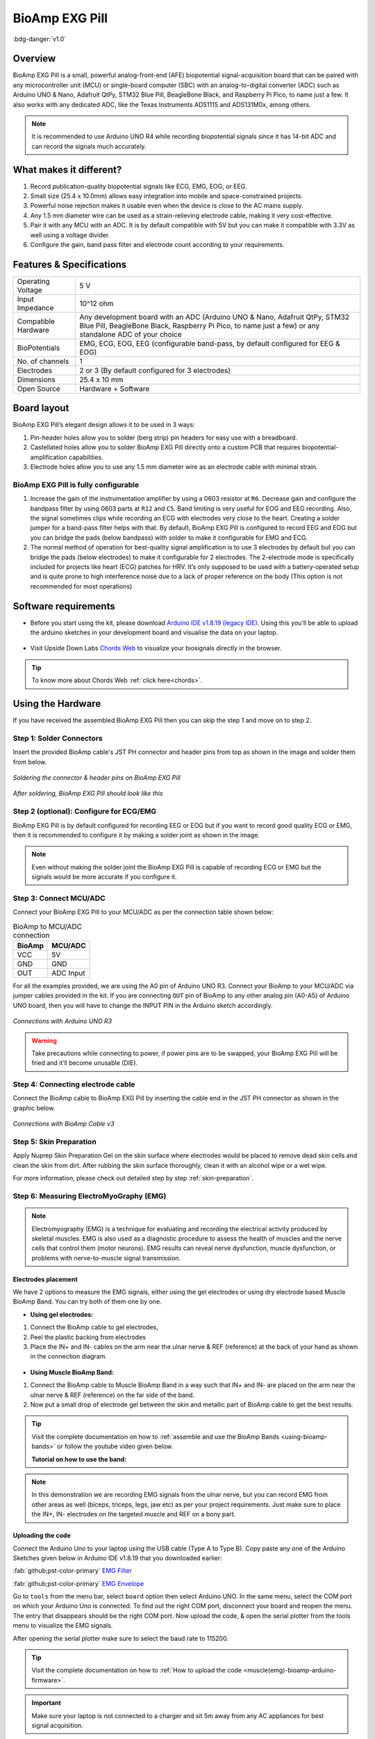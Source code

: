 .. _bioamp-exg-pill:

BioAmp EXG Pill
##################

:bdg-danger:`v1.0`

Overview
*********

BioAmp EXG Pill is a small, powerful analog-front-end (AFE) biopotential signal-acquisition board that can be paired 
with any microcontroller unit (MCU) or single-board computer (SBC) with an analog-to-digital converter (ADC) such as 
Arduino UNO & Nano, Adafruit QtPy, STM32 Blue Pill, BeagleBone Black, and Raspberry Pi Pico, to name 
just a few. It also works with any dedicated ADC, like the Texas Instruments ADS1115 and ADS131M0x, among others.

.. note:: It is recommended to use Arduino UNO R4 while recording biopotential signals since it has 14-bit ADC and can record the signals much accurately.

.. figure:: ../../../media/bioamp-exg-pill.*
    :align: center

What makes it different?
**************************

1. Record publication-quality biopotential signals like ECG, EMG, EOG, or EEG.
2. Small size (25.4 x 10.0mm) allows easy integration into mobile and space-constrained projects.
3. Powerful noise rejection makes it usable even when the device is close to the AC mains supply.
4. Any 1.5 mm diameter wire can be used as a strain-relieving electrode cable, making it very cost-effective.
5. Pair it with any MCU with an ADC. It is by default compatible with 5V but you can make it compatible with 3.3V as well using a voltage divider.
6. Configure the gain, band pass filter and electrode count according to your requirements.

Features & Specifications
**************************

+-------------------------------------+-------------------------------------------------------------------------------------------------------------------------------------------------------------------------------------------------------+
| Operating Voltage                   | 5 V                                                                                                                                                                                                   |
+-------------------------------------+-------------------------------------------------------------------------------------------------------------------------------------------------------------------------------------------------------+
| Input Impedance                     | 10^12 ohm                                                                                                                                                                                             |
+-------------------------------------+-------------------------------------------------------------------------------------------------------------------------------------------------------------------------------------------------------+
| Compatible Hardware                 | Any development board with an ADC (Arduino UNO & Nano, Adafruit QtPy, STM32 Blue Pill, BeagleBone Black, Raspberry Pi Pico, to name just a few) or any standalone ADC of your choice                  |
+-------------------------------------+-------------------------------------------------------------------------------------------------------------------------------------------------------------------------------------------------------+
| BioPotentials                       | EMG, ECG, EOG, EEG (configurable band-pass, by default configured for EEG & EOG)                                                                                                                      |
+-------------------------------------+-------------------------------------------------------------------------------------------------------------------------------------------------------------------------------------------------------+
| No. of channels                     | 1                                                                                                                                                                                                     |
+-------------------------------------+-------------------------------------------------------------------------------------------------------------------------------------------------------------------------------------------------------+
| Electrodes                          | 2 or 3 (By default configured for 3 electrodes)                                                                                                                                                       |
+-------------------------------------+-------------------------------------------------------------------------------------------------------------------------------------------------------------------------------------------------------+
| Dimensions                          | 25.4 x 10 mm                                                                                                                                                                                          |
+-------------------------------------+-------------------------------------------------------------------------------------------------------------------------------------------------------------------------------------------------------+
| Open Source                         | Hardware + Software                                                                                                                                                                                   |
+-------------------------------------+-------------------------------------------------------------------------------------------------------------------------------------------------------------------------------------------------------+

Board layout
*************

BioAmp EXG Pill’s elegant design allows it to be used in 3 ways:

1. Pin-header holes allow you to solder (berg strip) pin headers for easy use with a breadboard.
2. Castellated holes allow you to solder BioAmp EXG Pill directly onto a custom PCB that requires biopotential-amplification capabilities.
3. Electrode holes allow you to use any 1.5 mm diameter wire as an electrode cable with minimal strain.

.. figure:: media/Front_Specifications.*
    :align: center

.. figure:: media/Back_Specifications.*
    :align: center

BioAmp EXG Pill is fully configurable
=============================================

1. Increase the gain of the instrumentation amplifier by using a 0603 resistor at ``R6``. Decrease gain and configure the bandpass filter by using 0603 parts at ``R12`` and ``C5``. Band limiting is very useful for EOG and EEG recording. Also, the signal sometimes clips while recording an ECG with electrodes very close to the heart. Creating a solder jumper for a band-pass filter helps with that. By default, BioAmp EXG Pill is configured to record EEG and EOG but you can bridge the pads (below bandpass) with solder to make it configurable for EMG and ECG.
2. The normal method of operation for best-quality signal amplification is to use 3 electrodes by default but you can bridge the pads (below electrodes) to make it configurable for 2 electrodes. The 2-electrode mode is specifically included for projects like heart (ECG) patches for HRV. It’s only supposed to be used with a battery-operated setup and is quite prone to high interference noise due to a lack of proper reference on the body (This option is not recommended for most operations)

Software requirements
**********************

- Before you start using the kit, please download `Arduino IDE v1.8.19 (legacy IDE) <https://www.arduino.cc/en/software>`_. Using this you'll be able to upload the arduino sketches in your development board and visualise the data on your laptop.
    
.. figure:: ../../../kits/diy-neuroscience/basic/media/arduino-ide.*

- Visit Upside Down Labs `Chords Web <https://chords.upsidedownlabs.tech>`_ to visualize your biosignals directly in the browser.

.. figure:: ../../../software/chords/chords-web/media/chords_landing_page.*

.. grid:: 1 1 1 1
    :margin: 4 4 0 0 
    :gutter: 2

    .. grid-item::

        .. card::
            
            **Getting started with Chords Web**

            .. youtube:: IVIPnk9z75g
                :align: center
                :width: 100%

.. tip:: To know more about Chords Web :ref:`click here<chords>`.

Using the Hardware
*********************

If you have received the assembled BioAmp EXG Pill then you can skip the step 1 and move on to step 2.

Step 1: Solder Connectors
===========================

Insert the provided BioAmp cable's JST PH connector and header pins from top as shown in the image and solder them from below.

.. figure:: media/assembly-step1.*
    :align: center

    `Soldering the connector & header pins on BioAmp EXG Pill`

.. figure:: media/bioamp-exg-pill-soldered.*
    :align: center

    `After soldering, BioAmp EXG Pill should look like this`

Step 2 (optional): Configure for ECG/EMG
==========================================

BioAmp EXG Pill is by default configured for recording EEG or EOG but if you want to record good quality ECG or EMG, then it is recommended to configure it by making a solder joint as shown in the image.

.. figure:: media/assembly-step2.*
    :align: center

.. note:: Even without making the solder joint the BioAmp EXG Pill is capable of recording ECG or EMG but the signals would be more accurate if you configure it.

Step 3: Connect MCU/ADC
=========================

Connect your BioAmp EXG Pill to your MCU/ADC as per the connection table shown below:

.. table:: BioAmp to MCU/ADC connection

    +--------+-----------+
    | BioAmp | MCU/ADC   |
    +========+===========+
    | VCC    | 5V        |
    +--------+-----------+
    | GND    | GND       |
    +--------+-----------+
    | OUT    | ADC Input |
    +--------+-----------+

For all the examples provided, we are using the A0 pin of Arduino UNO R3. Connect your BioAmp to your MCU/ADC via jumper cables provided in the kit. If you are connecting ``OUT`` pin of BioAmp to any other analog pin (A0-A5) of Arduino UNO board, then you will have to change the INPUT PIN in the Arduino sketch accordingly.

.. figure:: media/connections-with-arduino.*
    :align: center

    `Connections with Arduino UNO R3`

.. warning:: Take precautions while connecting to power, if power pins are to be swapped, your BioAmp EXG Pill will be fried and it’ll become unusable (DIE).

Step 4: Connecting electrode cable
====================================

Connect the BioAmp cable to BioAmp EXG Pill by inserting the cable end in the JST PH connector as shown in the graphic below.

.. figure:: media/connection-with-cable.*
    :align: center

    `Connections with BioAmp Cable v3`

Step 5: Skin Preparation
===========================

Apply Nuprep Skin Preparation Gel on the skin surface where electrodes would be placed to remove dead skin cells and clean the skin from dirt. After rubbing the skin surface thoroughly, clean it with an alcohol wipe or a wet wipe.

For more information, please check out detailed step by step :ref:`skin-preparation`.

Step 6: Measuring ElectroMyoGraphy (EMG)
=========================================

.. note::

   Electromyography (EMG) is a technique for evaluating and recording the electrical activity produced by skeletal muscles. 
   EMG is also used as a diagnostic procedure to assess the health of muscles and the nerve cells that control them (motor 
   neurons). EMG results can reveal nerve dysfunction, muscle dysfunction, or problems with nerve-to-muscle signal transmission. 

..    .. figure:: media/EMGEnvelop.*
..        :align: center

..    .. figure:: media/EMG.*
..        :align: center

Electrodes placement
----------------------

We have 2 options to measure the EMG signals, either using the gel electrodes or using dry electrode based Muscle BioAmp Band. You can try both of them one by one.

- **Using gel electrodes:**

1. Connect the BioAmp cable to gel electrodes,
2. Peel the plastic backing from electrodes
3. Place the IN+ and IN- cables on the arm near the ulnar nerve & REF (reference) at the back of your hand as shown in the connection diagram.

.. figure:: media/emg.*

- **Using Muscle BioAmp Band:**

1. Connect the BioAmp cable to Muscle BioAmp Band in a way such that IN+ and IN- are placed on the arm near the ulnar nerve & REF (reference) on the far side of the band.

2. Now put a small drop of electrode gel between the skin and metallic part of BioAmp cable to get the best results.

.. tip:: Visit the complete documentation on how to :ref:`assemble and use the BioAmp Bands <using-bioamp-bands>` or follow the youtube video given below.

   **Tutorial on how to use the band:**

   .. youtube:: xYZdw0aesa0
       :align: center
       :width: 100%

.. note:: In this demonstration we are recording EMG signals from the ulnar nerve, but you can record EMG from other areas as well (biceps, triceps, legs, jaw etc) as per your project requirements. Just make sure to place the IN+, IN- electrodes on the targeted muscle and REF on a bony part.

Uploading the code
---------------------------

Connect the Arduino Uno to your laptop using the USB cable (Type A to Type B). Copy paste any one of the Arduino Sketches given below in Arduino IDE v1.8.19 that you downloaded earlier:
    
:fab:`github;pst-color-primary` `EMG Filter <https://github.com/upsidedownlabs/Muscle-BioAmp-Arduino-Firmware/blob/main/2_EMGFilter/2_EMGFilter.ino>`_

:fab:`github;pst-color-primary` `EMG Envelope <https://github.com/upsidedownlabs/Muscle-BioAmp-Arduino-Firmware/blob/main/3_EMGEnvelope/3_EMGEnvelope.ino>`_

Go to ``tools`` from the menu bar, select ``board`` option then select Arduino UNO. In the same menu, 
select the COM port on which your Arduino Uno is connected. To find out the right COM port, 
disconnect your board and reopen the menu. The entry that disappears should be the 
right COM port. Now upload the code, & open the serial plotter from the tools menu to visualize 
the EMG signals. 

After opening the serial plotter make sure to select the baud rate to 115200.

.. tip:: Visit the complete documentation on how to :ref:`How to upload the code <muscle(emg)-bioamp-arduino-firmware>`.

.. important:: Make sure your laptop is not connected to a charger and sit 5m away from any AC appliances for best signal acquisition.

Visualizing the EMG signals
----------------------------
For visualizing the EMG signals, use `Chords Web <https://chords.upsidedownlabs.tech/>`_ for quick and hassle-free real-time biosignal visualization—right from your browser, without installing any software.

.. figure:: ../../../software/chords/chords-web/media/chords_emg_signal.*
    :align: center

    `Visualizing EMG signals on Chords Web`

Now flex your arm to visualize the muscle signals in real time on your laptop.

.. figure:: media/EMGEnvelop.*
    :align: center

    `Visualizing EMG signals on Arduino IDE v1.8.x`

Step 6: Measuring ElectroCardioGraphy (ECG)
=============================================

.. note::

   Electrocardiography (ECG) is the process of producing an electrocardiogram (ECG or EKG). It is a graph of voltage versus time 
   of the electrical activity of the heart using electrodes placed on the skin. These electrodes detect the small electrical changes 
   that are a consequence of cardiac muscle depolarization followed by repolarization during each cardiac cycle (heartbeat).

Electrodes placement
----------------------

We have 2 options to measure the ECG signals, either using the gel electrodes or using dry electrode based Heart BioAmp Band. You can try both of them one by one.

- **Using gel electrodes:**

1. Connect the BioAmp cable to gel electrodes
2. Peel the plastic backing from electrodes
3. Place the IN- cable on the left side, IN+ in the middle and REF (reference) on the far right side as shown in the diagram.

.. figure:: media/ecg.*
    :align: center

- **Using Heart BioAmp Band:**

1. Wear the band as depicted in the video tutorial given below
2. Place the IN- cable on the left side, IN+ in the middle and REF (reference) on the far right side.
3. Now put a small drop of electrode gel between the skin and metallic part of BioAmp cable to get the best results.

.. tip:: Visit the complete documentation on how to :ref:`assemble and use the BioAmp Bands <using-bioamp-bands>` or follow the youtube video given below.

   **Tutorial on how to use the band:**

   .. youtube:: fr5iORsVyUM
       :align: center
       :width: 100%

Uploading the code
---------------------

Connect Arduino Uno to your laptop using the USB cable (Type A to Type B). Copy paste the Arduino Sketch given below in Arduino IDE v1.8.19 that you downloaded earlier:
    
:fab:`github;pst-color-primary` `ECG Filter <https://github.com/upsidedownlabs/Heart-BioAmp-Arduino-Firmware/blob/main/2_ECGFilter/2_ECGFilter.ino>`_

Go to ``tools`` from the menu bar, select ``board`` option then select Arduino UNO. In the same menu, 
select the COM port on which your Arduino Uno is connected. To find out the right COM port, 
disconnect your board and reopen the menu. The entry that disappears should be the 
right COM port. Now upload the code, & open the serial plotter from the tools menu to visualize 
the signals. 

After opening the serial plotter make sure to select the baud rate to 115200.

.. tip:: Visit the complete documentation on how to :ref:`How to upload the code <heart-bioamp-arduino-firmware>`.

.. important:: Make sure your laptop is not connected to a charger and sit 5m away from any AC appliances for best signal acquisition.

Visualizing the ECG signals
-----------------------------

For visualizing the ECG signals, use `Chords Web <https://chords.upsidedownlabs.tech/>`_ for quick and hassle-free real-time biosignal visualization—right from your browser, without installing any software.

.. figure:: ../../../software/chords/chords-web/media/chords_ecg_signal.*
    :align: center

    `Visualizing ECG signals on Chords Web`


Sit back, relax and see your ECG signals in real time on your laptop.

.. figure:: media/bioamp-Exg-Pill-ECG.*
    :align: center

    `Visualizing ECG signals on Arduino IDE v1.8.x`

Step 7: Measuring Electrooculography (EOG)
================================================

.. note::

   Electrooculography (EOG) is a technique for measuring the corneo-retinal standing potential that exists between the front and 
   the back of the human eye. The resulting signal is called EOG. To measure eye movement, pairs of electrodes are typically placed 
   either above and below the eye or to the left and right of the eye. If the eye moves from the center position toward one of the two 
   electrodes, this electrode "sees" the positive side of the retina, and the opposite electrode "sees" the negative side of the retina. 
   Consequently, a potential difference occurs between the electrodes. Assuming the resting potential is constant, the recorded potential 
   is a measure of the eye’s position.

Electrodes placement
----------------------

We have 2 ways to measure the EOG signals, either record the horizontal eye movement or the vertical eye movement. You can one by one record both the signals.

- **Horizontal EOG recording:**

.. figure:: media/eog-horizontal.*
    :align: center

1. Connect the BioAmp cable to gel electrodes.
2. Peel the plastic backing from electrodes.
3. Place the IN- cable on the right side of the eye, IN+ on the left side of the eye and REF (reference) at the bony part, on the back side of your earlobe as shown in the diagram above.

- **Vertical EOG recording:**

.. figure:: media/eog-vertical.*
    :align: center

1. Connect the BioAmp cable to gel electrodes.
2. Peel the plastic backing from electrodes.
3. Place the IN- & IN+ cables above and below the eye respectively and REF (reference) at the bony part, on the back side of your earlobe as shown in the diagram above.

Uploading the code
---------------------

Connect Arduino Uno to your laptop using the USB cable (Type A to Type B). Copy paste the Arduino Sketch given below in Arduino IDE v1.8.19 that you downloaded earlier:
    
:fab:`github;pst-color-primary` `EOG Filter <https://github.com/upsidedownlabs/Eye-BioAmp-Arduino-Firmware/blob/main/2_EOGFilter/2_EOGFilter.ino>`_

Go to ``tools`` from the menu bar, select ``board`` option then select Arduino UNO. In the same menu, 
select the COM port on which your Arduino Uno is connected. To find out the right COM port, 
disconnect your board and reopen the menu. The entry that disappears should be the 
right COM port. Now upload the code, & open the serial plotter from the tools menu to visualize 
the signals. 

After opening the serial plotter make sure to select the baud rate to 115200.

.. tip:: Visit the complete documentation on how to :ref:`How to upload the code <eye-bioamp-arduino-firmware>`.

.. important:: Make sure your laptop is not connected to a charger and sit 5m away from any AC appliances for best signal acquisition.

Visualizing the EOG signals
------------------------------

For visualizing the EOG signals, use `Chords Web <https://chords.upsidedownlabs.tech/>`_ for quick and hassle-free real-time biosignal visualization—right from your browser, without installing any software.

.. figure:: ../../../software/chords/chords-web/media/chords_eog_signal.*
    :align: center

    `Visualizing EOG signals on Chords Web`


Move your eyes up-down or left-right to see your EOG signals in real time on your laptop.

.. figure:: media/bioamp-exg-pill-eog.*
    :align: center

    `Visualizing EOG signals on Arduino IDE v1.8.x`

Step 8: Measuring Electroencephalography (EEG)
===================================================

.. note::

   Electroencephalography (EEG) is an electrophysiological monitoring method to record electrical activity on the scalp. During 
   the procedure, electrodes consisting of small metal discs with thin wires are pasted onto your scalp. The electrodes detect tiny 
   electrical charges that result from the activity of your brain cells which are then amplified to appear on the computer screen. 
   It is typically non-invasive, with the electrodes placed along the scalp.

For recording EEG from different parts of the brain, you have to place the electrodes according to the `International 10-20 system for recording EEG <https://en.wikipedia.org/wiki/10%E2%80%9320_system_(EEG)>`_.

.. figure:: ../../../kits/diy-neuroscience/basic/media/10-20-system.*
    :align: center

Electrodes placement
----------------------

We have 2 options to measure the EEG signals, either using the gel electrodes or using dry electrode based Brain BioAmp Band. You can try both of them one by one.

- **Using gel electrodes to record from prefrontal cortex part of brain:**

.. figure:: media/eeg.*
    :align: center

1. Connect the BioAmp cable to gel electrodes.
2. Peel the plastic backing from electrodes.
3. Place the IN+ and IN- cables on Fp1 and Fp2 as per the International 10-20 system & REF (reference) at the bony part, on the back side of your earlobe as shown above.

- **Using Brain BioAmp Band to record from prefrontal cortex part of brain:**

1. Connect the BioAmp cable to Brain BioAmp Band in a way such that IN+ and IN- are placed on Fp1 and Fp2 as per the International 10-20 system.
2. In this case, the REF (reference) should be connected using gel electrode. So connect the reference of BioAmp cable to the gel electrode, peel the plastic backing and place it at the bony part, on the back side of your earlobe.
3. Now put a small drop of electrode gel on the dry electrodes (IN+ and IN-) between the skin and metallic part of BioAmp cable to get the best results.

.. tip:: Visit the complete documentation on how to :ref:`assemble and use the BioAmp Bands <using-bioamp-bands>` or follow the youtube video given below.

   **Tutorial on how to use the band:**

   .. youtube:: O6qp7teT-sM
       :align: center
       :width: 100%

.. note:: Similarly you can use the band to record EEG signals from the visual cortex part of brain by placing the dry electrodes on O1 and O2 instead of Fp1 and Fp2. Everything else will remain the same.

Uploading the code
-----------------------

Connect Arduino Uno to your laptop using the USB cable (Type A to Type B). Copy paste the Arduino Sketch given below in Arduino IDE v1.8.19 that you downloaded earlier:
    
:fab:`github;pst-color-primary` `EEG Filter Code <https://github.com/upsidedownlabs/Brain-BioAmp-Arduino-Firmware/blob/main/02-eeg-filter/02-eeg-filter.ino>`_

Go to ``tools`` from the menu bar, select ``board`` option then select Arduino UNO. In the same menu, 
select the COM port on which your development board is connected. To find out the right COM port, screen
disconnect your board and reopen the menu. The entry that disappears should be the 
right COM port. Now upload the code.

.. tip:: Visit the complete documentation on how to :ref:`How to upload the code <brain-bioamp-arduino-firmware>`.

.. important:: Make sure your laptop is not connected to a charger and sit 5m away from any AC appliances for best signal acquisition.
 
Visualizing the EEG signals
-------------------------------

For visualizing the EEG signals, use `Chords Web <https://chords.upsidedownlabs.tech/>`_ for quick and hassle-free real-time biosignal visualization—right from your browser, without installing any software.

.. figure:: ../../../software/chords/chords-web/media/chords_eeg_signal.*
    :align: center

    `Visualizing ECG signals on Chords Web`

The signals that you can see on the screen right now are originating from prefrontal cortex part of your brain and propagating through all the layers to the surface of your skin.

You have placed the electrodes on the forehead (Fp1 & Fp2), the BioAmp EXG Pill is amplifying those signals so that we can detect it and finally sending it to the ADC (Analog to Digital Convertor) of your Arduino Uno and the signals are being visualized in Chords Web.

We hope everything is clear now and you understand how the signals are propagating from your brain to the screen of the laptop.

Glimpses of previous versions
*******************************

The BioAmp EXG Pill can be used in a variety of ways, the YouTube video below shows a potential way of using ``v0.7`` of 
BioAmp EXG Pill.

.. youtube:: -G3z9fvQnuw
    :align: center
    :width: 100%

A lot has improved in terms of interference rejection and flexibility from ``v0.7`` to ``v1.0`` of the BioAmp EXG Pill. The YouTube video 
below shows the ECG, EMG, EOG, and EEG recording using ``v1.0b`` of device.

.. youtube:: z9-B9bHWuhg
    :align: center
    :width: 100%

Real-world Applications
************************

BioAmp EXG Pill is perfect for researchers, makers, and hobbyists looking for novel ways to sample biopotential data. It can 
be used for a wide variety of interesting biosensing projects, including:

- AI-assisted detection of congestive heart failure using CNN (ECG)
- Heart-rate variability calculation to detect heart ailments (ECG)
- Prosthetic arm (servo) control (EMG)
- Controlling a 3DOF robotic arm (EMG)
- Real-time game controllers (EOG)
- Blink detection (EOG)
- Capturing photos with a blink of an eye (EOG) and many more examples. 

Project ideas & tutorials
********************************

.. only:: html

    .. article-info::
      :avatar: ../../../kits/diy-neuroscience/basic/media/instructables.svg
      :avatar-link: https://www.instructables.com/member/Upside+Down+Labs/
      :avatar-outline: muted
      :author: Projects on Instructables
      :class-container: sd-p-2 sd-rounded-1

    Below are some projects made by students using the BioAmp EXG Pill.

    .. grid:: 2 2 2 2
        :margin: 4 4 0 0 
        :gutter: 2

        .. grid-item-card:: Controlling video game using brainwaves (EEG)
            :text-align: center
            :link: https://www.instructables.com/Controlling-Video-Game-Using-Brainwaves-EEG/

        .. grid-item-card:: Visualising electrical impulses from eyes (EOG)
            :text-align: center
            :link: https://www.instructables.com/Visualizing-Electrical-Impulses-of-Eyes-EOG-Using-/

        .. grid-item-card:: Recording EEG from visual cortex
            :text-align: center
            :link: https://www.instructables.com/Recording-EEG-From-Visual-Cortex-of-Brain-Using-Bi/

        .. grid-item-card:: Recording EEG from prefrontal cortex
            :text-align: center
            :link: https://www.instructables.com/Recording-EEG-From-Pre-Frontal-Cortex-of-Brain-Usi/

        .. grid-item-card:: Eye blink detection
            :text-align: center
            :link: https://www.instructables.com/Eye-Blink-Detection-by-Recording-EOG-Using-BioAmp-/

        .. grid-item-card:: Creating a drowsiness detector
            :text-align: center
            :link: https://www.instructables.com/Drowsiness-Detector-by-Detecting-EOG-Signals-Using/

        .. grid-item-card:: Record publication-grade ECG
            :text-align: center
            :link: https://www.instructables.com/Record-Publication-Grade-ECG-at-Your-Home-Using-Bi/

        .. grid-item-card:: Measuring heart rate
            :text-align: center
            :link: https://www.instructables.com/Measuring-Heart-Rate-Using-BioAmp-EXG-Pill/

        .. grid-item-card:: Detecting heart beats
            :text-align: center
            :link: https://www.instructables.com/Detecting-Heart-Beats-Using-BioAmp-EXG-Pill/

        .. grid-item-card:: Record publication-grade EMG
            :text-align: center
            :link: https://www.instructables.com/Recording-Publication-Grade-Muscle-Signals-Using-B/

        .. grid-item-card:: Detecting up and down movement of eyes
            :text-align: center
            :link: https://www.instructables.com/Tracking-UP-and-DOWN-Movements-of-Eyes-Using-EOG/

    These are some of the project ideas but the possibilities are endless. So create your own Human Computer Interface (HCI) and 
    Brain Computer Interface (BCI) projects and share them with us at contact@upsidedownlabs.tech.

.. only:: latex

    You can find step-by-step tutorials for various HCI/BCI projects on our `Instructables <https://www.instructables.com/member/Upside+Down+Labs/>`_.

    Below are some project ideas that you can try making at your home.

    1. `Controlling video game using brainwaves (EEG) <https://www.instructables.com/Controlling-Video-Game-Using-Brainwaves-EEG/>`_
    2. `Visualising electrical impulses from eyes (EOG) <https://www.instructables.com/Visualizing-Electrical-Impulses-of-Eyes-EOG-Using-/>`_
    3. `Recording EEG from visual cortex part of brain <https://www.instructables.com/Recording-EEG-From-Visual-Cortex-of-Brain-Using-Bi/>`_
    4. `Recording EEG from prefrontal cortex part of brain <https://www.instructables.com/Recording-EEG-From-Pre-Frontal-Cortex-of-Brain-Usi/>`_
    5. `Eye blink detection <https://www.instructables.com/Eye-Blink-Detection-by-Recording-EOG-Using-BioAmp-/>`_
    6. `Creating a drowsiness detector <https://www.instructables.com/Drowsiness-Detector-by-Detecting-EOG-Signals-Using/>`_
    7. `Record publication-grade ECG <https://www.instructables.com/Record-Publication-Grade-ECG-at-Your-Home-Using-Bi/>`_
    8. `Measuring heart rate <https://www.instructables.com/Measuring-Heart-Rate-Using-BioAmp-EXG-Pill/>`_
    9. `Detecting heart beats <https://www.instructables.com/Detecting-Heart-Beats-Using-BioAmp-EXG-Pill/>`_
    10. `Record publication-grade EMG <https://www.instructables.com/Recording-Publication-Grade-Muscle-Signals-Using-B/>`_
    11. `Detecting up and down movement of eyes <https://www.instructables.com/Tracking-UP-and-DOWN-Movements-of-Eyes-Using-EOG/>`_

    These are some of the project ideas but the possibilities are endless. So create your own Human Computer Interface (HCI) and 
    Brain Computer Interface (BCI) projects and share them with us at contact@upsidedownlabs.tech
